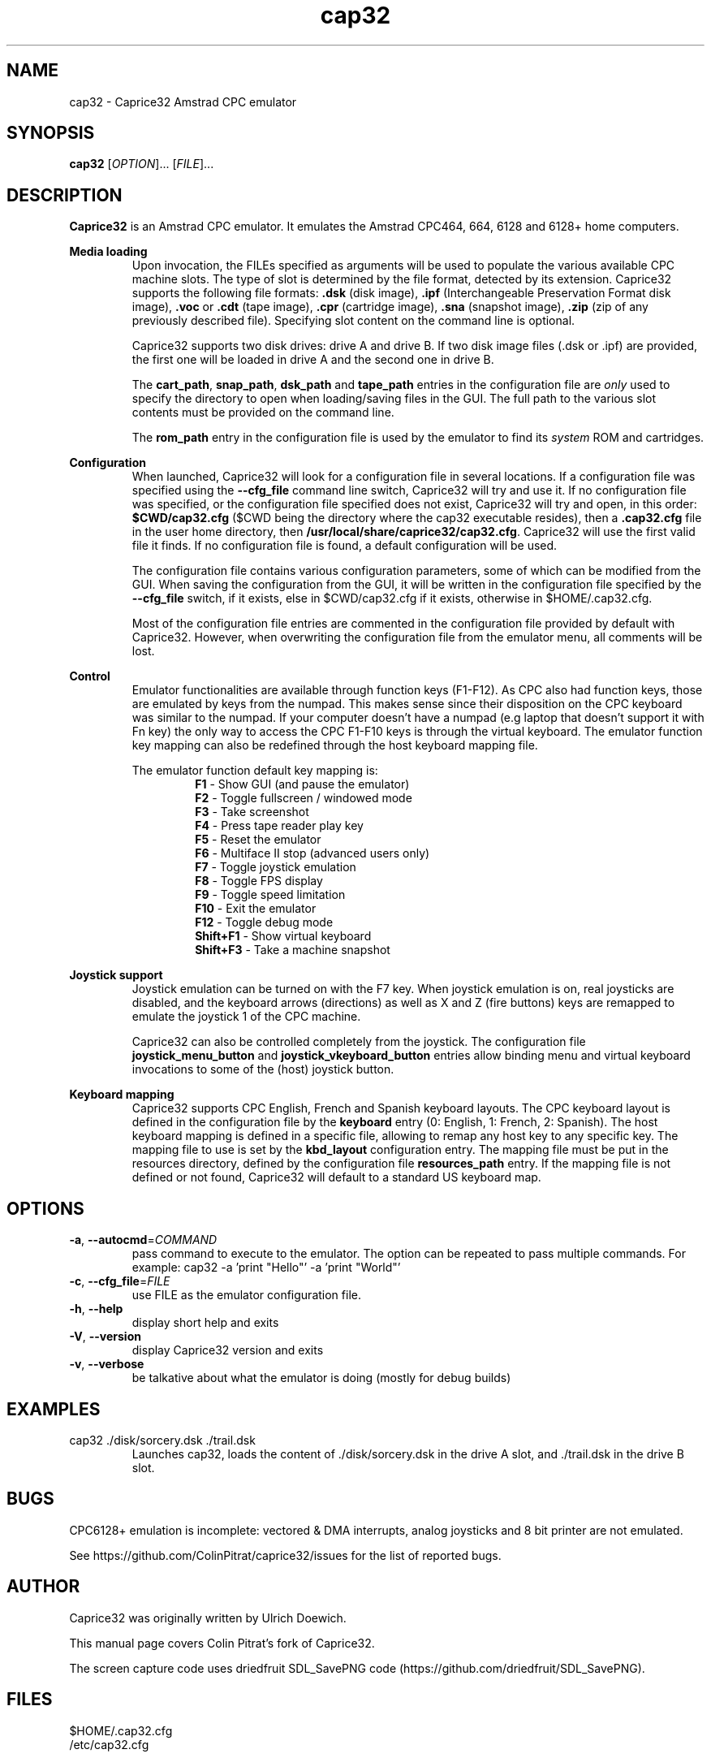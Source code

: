 .TH cap32 6 "May 2017"
.SH NAME
cap32 - Caprice32 Amstrad CPC emulator

.SH SYNOPSIS
.B cap32
[\fIOPTION\fR]... [\fIFILE\fR]...

.SH DESCRIPTION
\fBCaprice32\fR is an Amstrad CPC emulator. It emulates the Amstrad CPC464, 664, 6128 and 6128+ home computers.

.PP
\fBMedia loading\fR
.RS
Upon invocation, the FILEs specified as arguments will be used to populate the various available CPC machine slots. The type of slot is determined by the file format, detected by its extension. Caprice32 supports the following file formats:
\fB.dsk\fR (disk image), \fB.ipf\fR (Interchangeable Preservation Format disk image), \fB.voc\fR or \fB.cdt\fR (tape image), \fB.cpr\fR (cartridge image), \fB.sna\fR (snapshot image), \fB.zip\fR (zip of any previously described file).
Specifying slot content on the command line is optional.
.PP
Caprice32 supports two disk drives: drive A and drive B. If two disk image files (.dsk or .ipf) are provided, the first one will be loaded in drive A and the second one in drive B.
.PP
The \fBcart_path\fR, \fBsnap_path\fR, \fBdsk_path\fR and \fBtape_path\fR entries in the configuration file are \fIonly\fR used to specify the directory to open when loading/saving files in the GUI. The full path to the various slot contents must be provided on the command line.
.PP
The \fBrom_path\fR entry in the configuration file is used by the emulator to find its \fIsystem\fR ROM and cartridges.
.RE

.PP
\fBConfiguration\fR
.RS
When launched, Caprice32 will look for a configuration file in several locations. If a configuration file was specified using the \fB\-\-cfg_file\fR command line switch, Caprice32 will try and use it. If no configuration file was specified, or the configuration file specified does not exist, Caprice32 will try and open, in this order: \fB$CWD/cap32.cfg\fR ($CWD being the directory where the cap32 executable resides), then a \fB.cap32.cfg\fR file in the user home directory, then \fB/usr/local/share/caprice32/cap32.cfg\fR. Caprice32 will use the first valid file it finds. If no configuration file is found, a default configuration will be used.
.PP
The configuration file contains various configuration parameters, some of which can be modified from the GUI.
When saving the configuration from the GUI, it will be written in the configuration file specified by the \fB\-\-cfg_file\fR switch, if it exists, else in $CWD/cap32.cfg if it exists, otherwise in $HOME/.cap32.cfg.
.PP
Most of the configuration file entries are commented in the configuration file provided by default with Caprice32. However, when overwriting the configuration file from the emulator menu, all comments will be lost.
.RE

.PP
\fBControl\fR
.RS
Emulator functionalities are available through function keys (F1-F12). 
As CPC also had function keys, those are emulated by keys from the numpad. 
This makes sense since their disposition on the CPC keyboard was similar to the numpad.
If your computer doesn't have a numpad (e.g laptop that doesn't support it with Fn key) the only way to access the CPC F1-F10 keys is through the virtual keyboard.
The emulator function key mapping can also be redefined through the host keyboard mapping file.
.RE
.PP
.RS
The emulator function default key mapping is:
.RS
.br
\fR\fBF1\fR - Show GUI (and pause the emulator)
.br
\fR\fBF2\fR - Toggle fullscreen / windowed mode
.br
\fR\fBF3\fR - Take screenshot
.br
\fR\fBF4\fR - Press tape reader play key
.br
\fR\fBF5\fR - Reset the emulator
.br
\fR\fBF6\fR - Multiface II stop (advanced users only)
.br
\fR\fBF7\fR - Toggle joystick emulation
.br
\fR\fBF8\fR - Toggle FPS display
.br
\fR\fBF9\fR - Toggle speed limitation
.br
\fR\fBF10\fR - Exit the emulator
.br
\fR\fBF12\fR - Toggle debug mode
.br
\fR\fBShift+F1\fR - Show virtual keyboard
.br
\fR\fBShift+F3\fR - Take a machine snapshot
.RE
.RE

.PP
\fBJoystick support\fR
.RS
Joystick emulation can be turned on with the F7 key. When joystick emulation is on, real joysticks are disabled, and the keyboard arrows (directions) as well as X and Z (fire buttons) keys are remapped to emulate the joystick 1 of the CPC machine.
.PP
Caprice32 can also be controlled completely from the joystick. The configuration file \fBjoystick_menu_button\fR and \fBjoystick_vkeyboard_button\fR entries allow binding menu and virtual keyboard invocations to some of the (host) joystick button.
.RE

.PP
\fBKeyboard mapping\fR
.RS
Caprice32 supports CPC English, French and Spanish keyboard layouts. The CPC keyboard layout is defined in the configuration file by the \fBkeyboard\fR entry (0: English, 1: French, 2: Spanish).
The host keyboard mapping is defined in a specific file, allowing to remap any host key to any specific key. The mapping file to use is set by the \fBkbd_layout\fR configuration entry.
The mapping file must be put in the resources directory, defined by the configuration file \fBresources_path\fR entry.
If the mapping file is not defined or not found, Caprice32 will default to a standard US keyboard map.
.RE

." Missing sections to add:
." Multiface 2 invocation
." Memory tool usage
." Slot loading order
." Etc.

.SH OPTIONS
.PP
.TP
\fB\-a\fR, \fB\-\-autocmd\fR=\fICOMMAND\fR
pass command to execute to the emulator. The option can be repeated to pass multiple commands. For example: cap32 -a 'print "Hello"' -a 'print "World"'
.TP
\fB\-c\fR, \fB\-\-cfg_file\fR=\fIFILE\fR
use FILE as the emulator configuration file.
.TP
\fB\-h\fR, \fB\-\-help\fR
display short help and exits
.TP
\fB\-V\fR, \fB\-\-version\fR
display Caprice32 version and exits
.TP
\fB\-v\fR, \fB\-\-verbose\fR
be talkative about what the emulator is doing (mostly for debug builds)

.SH EXAMPLES
.PP
cap32 ./disk/sorcery.dsk ./trail.dsk
.RS
Launches cap32, loads the content of ./disk/sorcery.dsk in the drive A slot, and ./trail.dsk in the drive B slot.
.SH BUGS
CPC6128+ emulation is incomplete: vectored & DMA interrupts, analog joysticks and 8 bit printer are not emulated.
.PP
See https://github.com/ColinPitrat/caprice32/issues for the list of reported bugs.

.SH AUTHOR
.PP
Caprice32 was originally written by Ulrich Doewich.
.PP
This manual page covers Colin Pitrat's fork of Caprice32.
.PP
The screen capture code uses driedfruit SDL_SavePNG code (https://github.com/driedfruit/SDL_SavePNG).

.SH FILES
$HOME/.cap32.cfg
.br
/etc/cap32.cfg

.SH SEE ALSO
https://github.com/ColinPitrat/caprice32
.br
https://github.com/driedfruit/SDL_SavePNG
